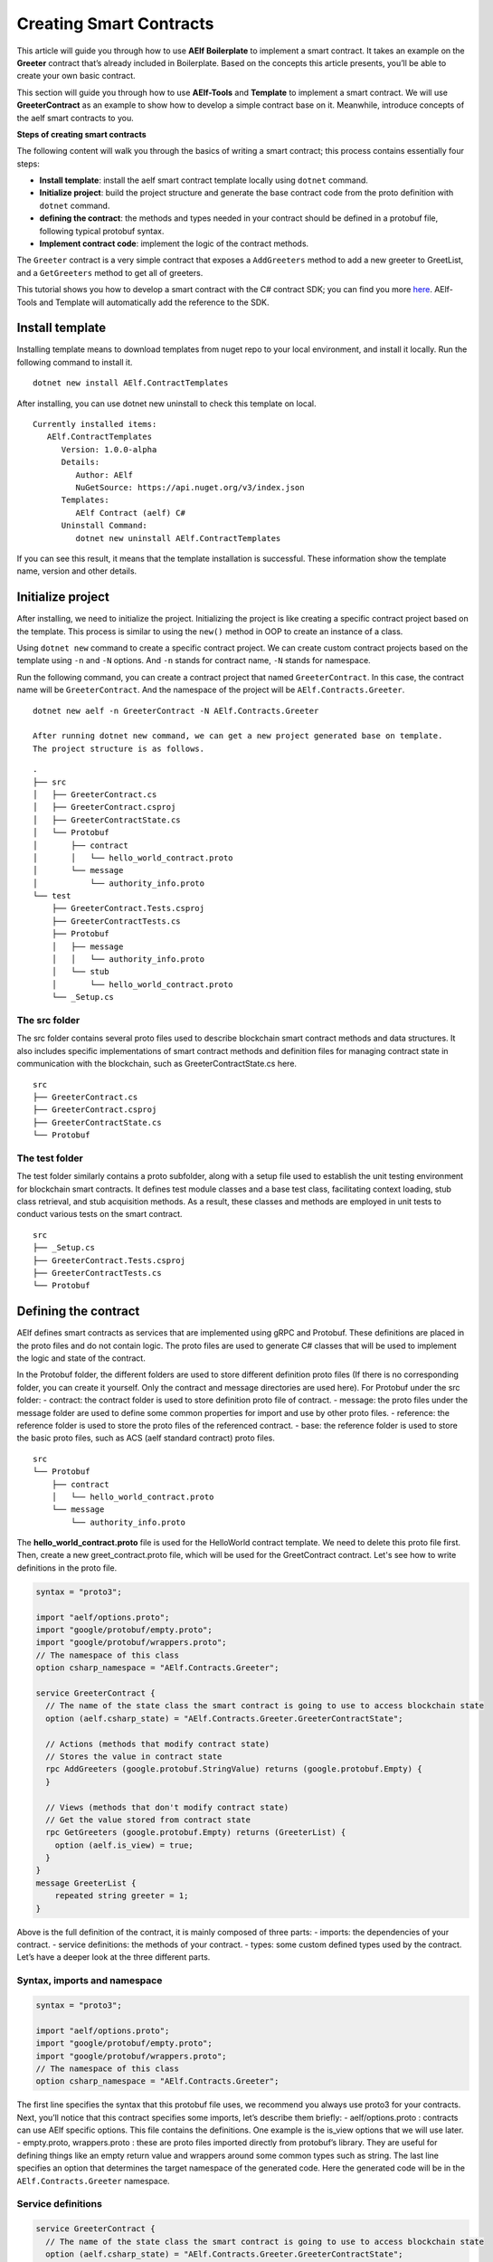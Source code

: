 Creating Smart Contracts
========================

This article will guide you through how to use **AElf Boilerplate** to
implement a smart contract. It takes an example on the **Greeter**
contract that’s already included in Boilerplate. Based on the concepts
this article presents, you’ll be able to create your own basic contract.

This section will guide you through how to use **AElf-Tools** and **Template** to 
implement a smart contract. We will use **GreeterContract** as an example 
to show how to develop a simple contract base on it. Meanwhile, introduce concepts of
the aelf smart contracts to you.

**Steps of creating smart contracts**

The following content will walk you through the basics of writing a
smart contract; this process contains essentially four steps:

-  **Install template**: install the aelf smart contract template 
   locally using ``dotnet`` command.

-  **Initialize project**: build the project structure and generate 
   the base contract code from the proto definition with ``dotnet`` command.
   
-  **defining the contract**: the methods and types needed in your
   contract should be defined in a protobuf file, following typical
   protobuf syntax.

-  **Implement contract code**: implement the logic of the contract
   methods.

The ``Greeter`` contract is a very simple contract that exposes a
``AddGreeters`` method to add a new greeter to GreetList, and a 
``GetGreeters`` method to get all of greeters.

This tutorial shows you how to develop a smart contract with the C#
contract SDK; you can find you more
`here <https://docs.aelf.io/en/latest/reference/contract-sdk/index.html>`__.
AElf-Tools and Template will automatically add the reference to the SDK.

Install template
----------------

Installing template means to download templates from nuget repo to your local 
environment, and install it locally. Run the following command to install it.

::

    dotnet new install AElf.ContractTemplates

After installing, you can use dotnet new uninstall to check this template on local.

::

    Currently installed items:
       AElf.ContractTemplates
          Version: 1.0.0-alpha
          Details:
             Author: AElf
             NuGetSource: https://api.nuget.org/v3/index.json
          Templates:
             AElf Contract (aelf) C#
          Uninstall Command:
             dotnet new uninstall AElf.ContractTemplates
         
If you can see this result, it means that the template installation is successful. 
These information show the template name, version and other details.

Initialize project
------------------

After installing, we need to initialize the project. Initializing the project is like 
creating a specific contract project based on the template. This process is similar to 
using the ``new()`` method in OOP to create an instance of a class.

Using ``dotnet new`` command to create a specific contract project. We can create custom contract 
projects based on the template using ``-n`` and ``-N`` options. And ``-n`` stands for contract name, ``-N`` stands for namespace.

Run the following command, you can create a contract project that named ``GreeterContract``. In this case, 
the contract name will be ``GreeterContract``. And the namespace of the project will be ``AElf.Contracts.Greeter``.

::

    dotnet new aelf -n GreeterContract -N AElf.Contracts.Greeter
      
    After running dotnet new command, we can get a new project generated base on template. 
    The project structure is as follows.

::

    .
    ├── src
    │   ├── GreeterContract.cs
    │   ├── GreeterContract.csproj
    │   ├── GreeterContractState.cs
    │   └── Protobuf
    │       ├── contract
    │       │   └── hello_world_contract.proto
    │       └── message
    │           └── authority_info.proto
    └── test
        ├── GreeterContract.Tests.csproj
        ├── GreeterContractTests.cs
        ├── Protobuf
        │   ├── message
        │   │   └── authority_info.proto
        │   └── stub
        │       └── hello_world_contract.proto
        └── _Setup.cs

The src folder
^^^^^^^^^^^^^^

The src folder contains several proto files used to describe blockchain smart contract methods 
and data structures. It also includes specific implementations of smart contract methods and 
definition files for managing contract state in communication with the blockchain, such as GreeterContractState.cs here.

::

    src
    ├── GreeterContract.cs
    ├── GreeterContract.csproj
    ├── GreeterContractState.cs
    └── Protobuf

The test folder
^^^^^^^^^^^^^^^

The test folder similarly contains a proto subfolder, along with a setup file used to establish 
the unit testing environment for blockchain smart contracts. It defines test module classes and a base test class, 
facilitating context loading, stub class retrieval, and stub acquisition methods. As a result, these classes and 
methods are employed in unit tests to conduct various tests on the smart contract.

::

    src
    ├── _Setup.cs
    ├── GreeterContract.Tests.csproj
    ├── GreeterContractTests.cs
    └── Protobuf


Defining the contract
---------------------

AElf defines smart contracts as services that are implemented using gRPC and Protobuf. These definitions are placed 
in the proto files and do not contain logic. The proto files are used to generate C# classes that will be used to 
implement the logic and state of the contract.

In the Protobuf folder, the different folders are used to store different definition proto files 
(If there is no corresponding folder, you can create it yourself. Only the contract and message directories are used here).
For Protobuf under the src folder:
- contract: the contract folder is used to store definition proto file of contract.
- message: the proto files under the message folder are used to define some common properties for import and use by other proto files.
- reference: the reference folder is used to store the proto files of the referenced contract.
- base: the reference folder is used to store the basic proto files, such as ACS (aelf standard contract) proto files.

::

    src
    └── Protobuf
        ├── contract
        │   └── hello_world_contract.proto
        └── message
            └── authority_info.proto

The **hello_world_contract.proto** file is used for the HelloWorld contract template. We need to delete this proto file first.
Then, create a new greet_contract.proto file, which will be used for the GreetContract contract. Let's see how to write definitions 
in the proto file.

.. code:: protobuf

    syntax = "proto3";
    
    import "aelf/options.proto";
    import "google/protobuf/empty.proto";
    import "google/protobuf/wrappers.proto";
    // The namespace of this class
    option csharp_namespace = "AElf.Contracts.Greeter";
    
    service GreeterContract {
      // The name of the state class the smart contract is going to use to access blockchain state
      option (aelf.csharp_state) = "AElf.Contracts.Greeter.GreeterContractState";
    
      // Actions (methods that modify contract state)
      // Stores the value in contract state
      rpc AddGreeters (google.protobuf.StringValue) returns (google.protobuf.Empty) {
      }
    
      // Views (methods that don't modify contract state)
      // Get the value stored from contract state
      rpc GetGreeters (google.protobuf.Empty) returns (GreeterList) {
        option (aelf.is_view) = true;
      }
    }
    message GreeterList {
        repeated string greeter = 1;
    }

Above is the full definition of the contract, it is mainly composed of three parts:
- imports: the dependencies of your contract.
- service definitions: the methods of your contract.
- types: some custom defined types used by the contract.
Let’s have a deeper look at the three different parts.

Syntax, imports and namespace
^^^^^^^^^^^^^^^^^^^^^^^^^^^^^

.. code:: protobuf

    syntax = "proto3";
    
    import "aelf/options.proto";
    import "google/protobuf/empty.proto";
    import "google/protobuf/wrappers.proto";
    // The namespace of this class
    option csharp_namespace = "AElf.Contracts.Greeter";

The first line specifies the syntax that this protobuf file uses, we recommend you always use proto3 for your contracts. 
Next, you’ll notice that this contract specifies some imports, let’s describe them briefly:
- aelf/options.proto : contracts can use AElf specific options. This file contains the definitions. One example is the is_view options that we will use later.
- empty.proto, wrappers.proto : these are proto files imported directly from protobuf’s library. They are useful for defining things like an empty return value and wrappers around some common types such as string.
The last line specifies an option that determines the target namespace of the generated code. Here the generated code will be in the ``AElf.Contracts.Greeter`` namespace.

Service definitions
^^^^^^^^^^^^^^^^^^^

.. code:: protobuf

    service GreeterContract {
      // The name of the state class the smart contract is going to use to access blockchain state
      option (aelf.csharp_state) = "AElf.Contracts.Greeter.GreeterContractState";
    
      // Actions (methods that modify contract state)
      // Stores the value in contract state
      rpc AddGreeters (google.protobuf.StringValue) returns (google.protobuf.Empty) {
      }
    
      // Views (methods that don't modify contract state)
      // Get the value stored from contract state
      rpc GetGreeters (google.protobuf.Empty) returns (GreeterList) {
        option (aelf.is_view) = true;
      }
    }

The first line here uses the ``aelf.csharp_state`` option to specify the name (full name) of the state class. 
This means that the state of the contract should be defined in the ``GreeterContractState`` class under the ``AElf.Contracts.Greeter`` namespace.

Next, an action method is defined: ``AddGreeters``. A contract method is defined by three parts: the method name, 
the input argument(s) type(s) and the output type. For example, ``AddGreeters`` requires that the input type is ``google.protobuf.StringValue`` 
that is used to specify that this method takes an argument and the output type will be ``google.protobuf.Empty``.

Then a view method is also defined in the service: ``GetGreeters``. The method is used only to query the contract state, 
and that has no side effect on the state. The definition of ``GetGreeters`` uses the aelf.is_view option to make it a view method.

A brief summary follows.
- use google.protobuf.Empty to specify that a method takes no arguments (import google/protobuf/empty.proto).
- use google.protobuf.StringValue to use a string (import google/protobuf/wrappers.proto).
- use the aelf.is_view option to create a view method (import aelf/options.proto).
- use the aelf.csharp_state to specify the namespace of your contracts state (import aelf/options.proto).

Custom types
^^^^^^^^^^^^

.. code:: protobuf

    message GreeterList {
        repeated string greeter = 1;
    }

# todo
The protobuf file also includes the definition of a custom type. The GreeterList is an event type (you can also define a normal type, normal type has no aelf.is_event). Event types can be used to emit an event during the execution of a contract. Normal types are used as types for input and output parameters.

A brief summary follows.
- use the aelf.is_event option to specify that the type will emit an event.
- use repeated to represent a collection of items of the same type.


Implement contract code
-----------------------

After defining definitions, we need to run dotnet build command again under the src folder so that 
recompile these proto files you defined and generate new C# code. And we can run this command again 
after each modification of the definition to compile and generate the latest code.

For now, we can extend the generated code to implement the logic of the contract. Two files are presented here:
- GreeterContract: the actual implementation logic, it inherits from the contract base generated by proto files.
- GreeterContractState: the state class that contains properties for reading and writing the state. This class inherits the ContractState class from the C# SDK.

.. code:: csharp

    using AElf.Sdk.CSharp;
    using Google.Protobuf.WellKnownTypes;
    
    namespace AElf.Contracts.Greeter
    {
        // Contract class must inherit the base class generated from the proto file
        public class GreeterContract : GreeterContractContainer.GreeterContractBase
        {
            // A method that modifies the contract state
            public override Empty AddGreeters(StringValue input)
            {
                // Should not greet to empty string or white space.
                Assert(!string.IsNullOrWhiteSpace(input.Value), "Invalid name.");
    
                // State.GreetedList.Value is null if not initialized.
                var greeterList = State.GreeterList.Value ?? new GreeterList();
    
                // Add input.Value to State.GreetedList.Value if it's new to this list.
                if (!greeterList.Greeter.Contains(input.Value))
                {
                    greeterList.Greeter.Add(input.Value);
                }
                
                // Update State.GreetedList.Value by setting it's value directly.
                State.GreeterList.Value = greeterList;
                
                return new Empty();
            }
    
            // A method that read the contract state
            public override GreeterList GetGreeters(Empty input)
            {
                return State.GreeterList.Value ?? new GreeterList();
            }
        }   
    }

.. code:: csharp

    using AElf.Sdk.CSharp.State;
    
     namespace AElf.Contracts.Greeter
     {
        public class GreeterContractState : ContractState
        {
            public SingletonState<GreeterList> GreeterList { get; set; }
        }
     }
 
Asserting
^^^^^^^^^

.. code:: csharp

    Assert(!string.IsNullOrWhiteSpace(input.Value), "Invalid name.");

When writing a smart contract, it is often useful (and recommended) to
validate the input. AElf smart contracts can use the ``Assert`` method
defined in the base smart contract class to implement this pattern. For
example, here, the method validates that the input string is null or
composed only of white spaces. If the condition is false, this line will
abort the execution of the transaction.

Saving and reading state
^^^^^^^^^^^^^^^^^^^^^^^^

.. code:: csharp

    State.GreeterList.Value = greeterList;
    ...
    var greeterList = State.GreeterList.Value;

From within the contract methods, you can easily save and read the contracts state through the 
State property of the contract. Here the state property refers to the GreeterContractState class. 
The first one is to save the input value to the state, and the second one is to read the value from the state.

Contract state
^^^^^^^^^^^^^^

As a reminder, here is the state definition in the contract (we
specified the name of the class and a type) as well as the custom type
``GreeterList``:

.. code:: csharp

    public class GreeterContractState : ContractState
    {
        public SingletonState<GreeterList> GreeterList { get; set; }
    }

The aelf.csharp_state option allows the contract author to specify in which namespace and class name the state will be. 
To implement a state class, you need to inherit from the ContractState class that is contained in the C# SDK.
For the type of properties under the state. We have a generic way of writing.
- For save and read a single object: use SingletonState<ClassType>.
- For save and read a key-value pair: use MappedState<KeyClassType, ValueClassType>
We also can use StringState instead of SingletonState<ClassType> after we are familiar with all the usages of the state.
